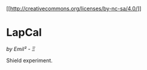 [[[CC BY-NC-SA 4.0][https://img.shields.io/badge/License-CC%20BY--NC--SA%204.0-lightgrey.svg]][http://creativecommons.org/licenses/by-nc-sa/4.0/]]
* LapCal
/by Emil² - Ξ/

Shield experiment.
